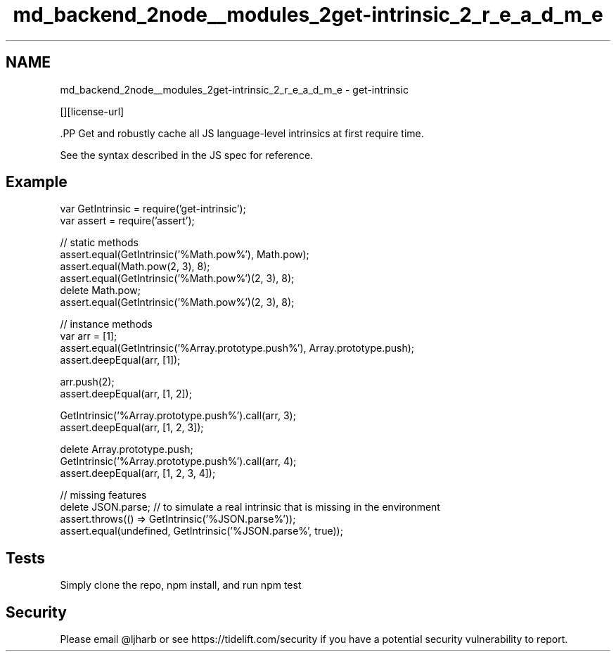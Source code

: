 .TH "md_backend_2node__modules_2get-intrinsic_2_r_e_a_d_m_e" 3 "My Project" \" -*- nroff -*-
.ad l
.nh
.SH NAME
md_backend_2node__modules_2get-intrinsic_2_r_e_a_d_m_e \- get-intrinsic \*{\fR\fP\*}  
.PP
 \fR\fP \fR\fP \fR\fP \fR\fP [][license-url] \fR\fP
.PP
\fR\fP.PP
Get and robustly cache all JS language-level intrinsics at first require time\&.
.PP
See the syntax described \fRin the JS spec\fP for reference\&.
.SH "Example"
.PP
.PP
.nf
var GetIntrinsic = require('get\-intrinsic');
var assert = require('assert');

// static methods
assert\&.equal(GetIntrinsic('%Math\&.pow%'), Math\&.pow);
assert\&.equal(Math\&.pow(2, 3), 8);
assert\&.equal(GetIntrinsic('%Math\&.pow%')(2, 3), 8);
delete Math\&.pow;
assert\&.equal(GetIntrinsic('%Math\&.pow%')(2, 3), 8);

// instance methods
var arr = [1];
assert\&.equal(GetIntrinsic('%Array\&.prototype\&.push%'), Array\&.prototype\&.push);
assert\&.deepEqual(arr, [1]);

arr\&.push(2);
assert\&.deepEqual(arr, [1, 2]);

GetIntrinsic('%Array\&.prototype\&.push%')\&.call(arr, 3);
assert\&.deepEqual(arr, [1, 2, 3]);

delete Array\&.prototype\&.push;
GetIntrinsic('%Array\&.prototype\&.push%')\&.call(arr, 4);
assert\&.deepEqual(arr, [1, 2, 3, 4]);

// missing features
delete JSON\&.parse; // to simulate a real intrinsic that is missing in the environment
assert\&.throws(() => GetIntrinsic('%JSON\&.parse%'));
assert\&.equal(undefined, GetIntrinsic('%JSON\&.parse%', true));
.fi
.PP
.SH "Tests"
.PP
Simply clone the repo, \fRnpm install\fP, and run \fRnpm test\fP
.SH "Security"
.PP
Please email \fR@ljharb\fP or see https://tidelift.com/security if you have a potential security vulnerability to report\&. 
